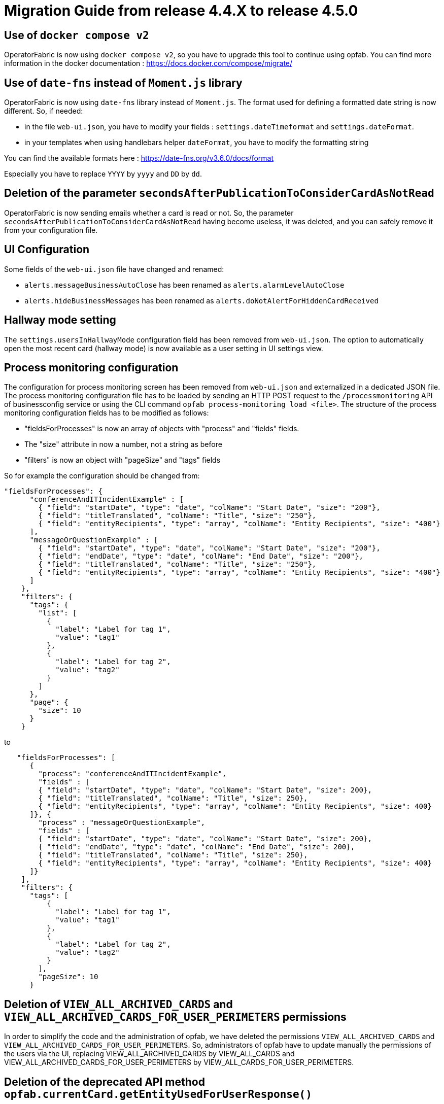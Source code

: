 // Copyright (c) 2024 RTE (http://www.rte-france.com)
// See AUTHORS.txt
// This document is subject to the terms of the Creative Commons Attribution 4.0 International license.
// If a copy of the license was not distributed with this
// file, You can obtain one at https://creativecommons.org/licenses/by/4.0/.
// SPDX-License-Identifier: CC-BY-4.0

= Migration Guide from release 4.4.X to release 4.5.0


== Use of `docker compose v2`

OperatorFabric is now using `docker compose v2`, so you have to upgrade this tool to continue using opfab.
You can find more information in the docker documentation : https://docs.docker.com/compose/migrate/

== Use of `date-fns` instead of `Moment.js` library

OperatorFabric is now using `date-fns` library instead of `Moment.js`. The format used for defining a formatted date string
is now different. So, if needed:

* in the file `web-ui.json`, you have to modify your fields : `settings.dateTimeformat`
and `settings.dateFormat`. 
* in your templates when using handlebars helper `dateFormat`, you have to modify the formatting string

You can find the available formats here : https://date-fns.org/v3.6.0/docs/format

Especially you have to replace `YYYY` by `yyyy` and `DD` by `dd`.

== Deletion of the parameter `secondsAfterPublicationToConsiderCardAsNotRead`

OperatorFabric is now sending emails whether a card is read or not. So, the parameter
`secondsAfterPublicationToConsiderCardAsNotRead` having become useless, it was deleted, and
you can safely remove it from your configuration file.

== UI Configuration
Some fields of the `web-ui.json` file have changed and renamed:

* `alerts.messageBusinessAutoClose` has been renamed as `alerts.alarmLevelAutoClose`
* `alerts.hideBusinessMessages` has been renamed as `alerts.doNotAlertForHiddenCardReceived`


== Hallway mode setting
The `settings.usersInHallwayMode` configuration field has been removed from `web-ui.json`.
The option to automatically open the most recent card (hallway mode) is now available as a user setting in UI settings view.

== Process monitoring configuration
The configuration for process monitoring screen has been removed from `web-ui.json` and externalized in a dedicated JSON file. The process monitoring configuration file has to be loaded by sending an HTTP POST request to the `/processmonitoring` API of businessconfig service or using the CLI command `opfab process-monitoring load <file>`.
The structure of the process monitoring configuration fields has to be modified as follows:

- "fieldsForProcesses" is now an array of objects with "process" and "fields" fields.

- The "size" attribute in now a number, not a string as before

- "filters" is now an object with "pageSize" and "tags" fields

So for example the configuration should be changed from:
[source,json] 
----
"fieldsForProcesses": {
      "conferenceAndITIncidentExample" : [
        { "field": "startDate", "type": "date", "colName": "Start Date", "size": "200"},
        { "field": "titleTranslated", "colName": "Title", "size": "250"},
        { "field": "entityRecipients", "type": "array", "colName": "Entity Recipients", "size": "400"}
      ],
      "messageOrQuestionExample" : [
        { "field": "startDate", "type": "date", "colName": "Start Date", "size": "200"},
        { "field": "endDate", "type": "date", "colName": "End Date", "size": "200"},
        { "field": "titleTranslated", "colName": "Title", "size": "250"},
        { "field": "entityRecipients", "type": "array", "colName": "Entity Recipients", "size": "400"}
      ]
    },
    "filters": {
      "tags": {
        "list": [
          {
            "label": "Label for tag 1",
            "value": "tag1"
          },
          {
            "label": "Label for tag 2",
            "value": "tag2"
          }
        ]
      },
      "page": {
        "size": 10
      }
    }
----

to 

[source,json] 
----
   "fieldsForProcesses": [
      {
        "process": "conferenceAndITIncidentExample",
        "fields" : [
        { "field": "startDate", "type": "date", "colName": "Start Date", "size": 200},
        { "field": "titleTranslated", "colName": "Title", "size": 250},
        { "field": "entityRecipients", "type": "array", "colName": "Entity Recipients", "size": 400}
      ]}, {
        "process" : "messageOrQuestionExample",
        "fields" : [
        { "field": "startDate", "type": "date", "colName": "Start Date", "size": 200},
        { "field": "endDate", "type": "date", "colName": "End Date", "size": 200},
        { "field": "titleTranslated", "colName": "Title", "size": 250},
        { "field": "entityRecipients", "type": "array", "colName": "Entity Recipients", "size": 400}
      ]}
    ],
    "filters": {
      "tags": [
          {
            "label": "Label for tag 1",
            "value": "tag1"
          },
          {
            "label": "Label for tag 2",
            "value": "tag2"
          }
        ],
        "pageSize": 10
      }
----

== Deletion of `VIEW_ALL_ARCHIVED_CARDS` and `VIEW_ALL_ARCHIVED_CARDS_FOR_USER_PERIMETERS` permissions

In order to simplify the code and the administration of opfab, we have deleted the permissions
`VIEW_ALL_ARCHIVED_CARDS` and `VIEW_ALL_ARCHIVED_CARDS_FOR_USER_PERIMETERS`. So, administrators of opfab have to
update manually the permissions of the users via the UI, replacing VIEW_ALL_ARCHIVED_CARDS by
VIEW_ALL_CARDS and VIEW_ALL_ARCHIVED_CARDS_FOR_USER_PERIMETERS by VIEW_ALL_CARDS_FOR_USER_PERIMETERS.

== Deletion of the deprecated API method `opfab.currentCard.getEntityUsedForUserResponse()`

As mentioned in the migration guide to opfab 4.1, the API method `opfab.currentCard.getEntityUsedForUserResponse()`
has been replaced by `opfab.currentCard.getEntitiesUsableForUserResponse()`. Now, this deprecated API method has been
deleted, so you need to upgrade your code and use the method `opfab.currentCard.getEntitiesUsableForUserResponse()`.

== Removed deprecated `keepChildCards` field

The deprecated card field `keepChildCards` has been removed. Use the `actions` field (string array) including "KEEP_CHILD_CARDS" action instead.

== Opfab CLI : renaming log commands

The log commands for opfab CLI have been renamed.

Now, instead of doing `opfab service get-log-level <serviceName>`, you have to do `opfab log get-level  <serviceName>`.
And instead of doing `opfab service set-log-level <serviceName> <level>`, you have to do `opfab log set-level  <serviceName> <level>`.

== RabbitMQ

The version of RabbitMQ is now 4.0.2. Before deploying it in production, if you are using a persistent queue, you need to clean the persistent file directory; otherwise, you will not be able to start the RabbitMQ docker container. (Inside the docker, the persistent folder is `/var/lib/rabbitmq/mnesia/`)